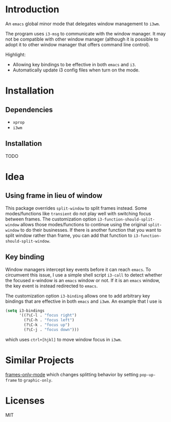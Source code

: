 * Introduction

An ~emacs~ global minor mode that delegates window management to ~i3wm~.

The program uses ~i3-msg~ to communicate with the window manager. It may not be compatible with other window manager (although it is possible to adopt it to other window manager that offers command line control).

Highlight:
- Allowing key bindings to be effective in both ~emacs~ and ~i3~.
- Automatically update i3 config files when turn on the mode. 

* Installation

** Dependencies
- ~xprop~
- ~i3wm~

** Installation

TODO

* Idea

** Using frame in lieu of window

This package overrides ~split-window~ to split frames instead. Some modes/functions like ~transient~ do not play well with switching focus between frames. The customization option ~i3-function-should-split-window~ allows those modes/functions to continue using the original ~split-window~ to do their businesses. If there is another function that you want to split window rather than frame, you can add that function to ~i3-function-should-split-window~.

** Key binding

Window managers intercept key events before it can reach ~emacs~. To circumvent this issue, I use a simple shell script ~i3-call~ to detect whether the focused x-window is an ~emacs~ window or not. If it is an ~emacs~ window, the key event is instead redirected to ~emacs~.

The customization option ~i3-binding~ allows one to add arbitrary key bindings that are effective in both ~emacs~ and ~i3wm~. An example that I use is
#+begin_src emacs-lisp
  (setq i3-bindings 
        '((?\C-l . "focus right")
          (?\C-h . "focus left")
          (?\C-k . "focus up")
          (?\C-j . "focus down")))
#+end_src
which uses ~ctrl+[hjkl]~ to move window focus in ~i3wm~.

* Similar Projects

[[https://github.com/davidshepherd7/frames-only-mode][frames-only-mode]] which changes splitting behavior by setting ~pop-up-frame~ to ~graphic-only~.


* Licenses

MIT
